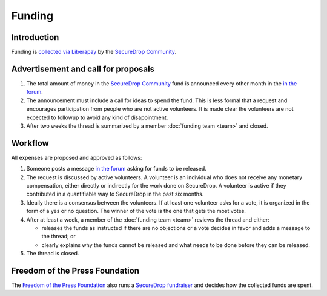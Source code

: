 Funding
=======

Introduction
------------

Funding is `collected via Liberapay <https://liberapay.com/>`__ by the `SecureDrop Community <https://liberapay.com/SecureDrop>`__.

Advertisement and call for proposals
------------------------------------

#. The total amount of money in the `SecureDrop Community <https://liberapay.com/SecureDrop>`__ fund is announced every other month in the `in the forum
   <https://forum.securedrop.club/c/funding>`__.
#. The announcement must include a call for ideas to spend the fund. This is less formal that a request and encourages participation from people who are not active volunteers. It is made clear the volunteers are not expected to followup to avoid any kind of disapointment.
#. After two weeks the thread is summarized by a member :doc:`funding team <team>` and closed.

Workflow
--------

All expenses are proposed and approved as follows:

#. Someone posts a message `in the forum
   <https://forum.securedrop.club/c/funding>`__ asking for funds to be released.
#. The request is discussed by active volunteers. A volunteer is an
   individual who does not receive any monetary compensation, either
   directly or indirectly for the work done on SecureDrop. A volunteer
   is active if they contributed in a quantifiable way to SecureDrop
   in the past six months.
#. Ideally there is a consensus between the volunteers. If at least
   one volunteer asks for a vote, it is organized in the form of a yes
   or no question. The winner of the vote is the one that gets the
   most votes.
#. After at least a week, a member of the :doc:`funding team <team>`
   reviews the thread and either:

   * releases the funds as instructed if there are no objections or a
     vote decides in favor and adds a message to the thread; or
   * clearly explains why the funds cannot be released and what needs to be
     done before they can be released.

#. The thread is closed.

Freedom of the Press Foundation
-------------------------------

The `Freedom of the Press Foundation <https://freedom.press>`__ also runs a `SecureDrop fundraiser <https://freedom.press/crowdfunding/securedrop/>`__ and decides how the collected funds are spent.
